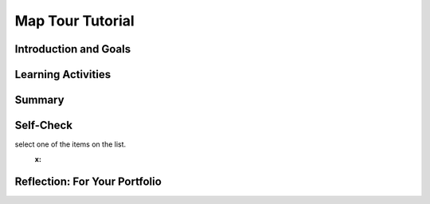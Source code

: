 .. raw:: html 

    <a href="../index.html"><img class="align-center" src="../_static/MobileCSPLogo.png" width="250px"/></a>

Map Tour Tutorial
=================

.. raw:: html

    <!-- Custom Scripts -->
    <script src="../_static/assets/lib/lessons/tipped.js" type="text/javascript"></script>
    <script src="../_static/assets/lib/lessons/Framework2020.js" type="text/javascript"></script>
    <link href="../_static/assets/lib/lessons/tipped.css" rel="stylesheet" type="text/css"></link>
    <link href="../_static/assets/lib/lessons/lessons.css" rel="stylesheet" type="text/css"></link>
    <link href="../_static/assets/css/custom.css" rel="stylesheet" type="test/css"></link>
    <script src="../_static/assets/lib/lessons/vocabulary.js" type="text/javascript"></script>
    <style>    td { text-align: left; padding: 5px;}</style>


.. raw:: html

        <div class="MCSP-lesson-content">
    <script>
      $(document).ready(function() {
        generateSummary(EKmapping['3.08']);
        generateHovers();
        Tipped.create('.vocab', function(element) {
        var vocab = $(element).data('id');
        return vocabulary[vocab];
          }, {
            cache: false,
              position: 'topleft'
              });
      });
    
    /*  var vocabulary = { 
        "list":"In computer science, a list  stores multiple items under one variable name and uses an index to number and access them.",
        "index":"The index of a list is the number or position of an element in the list.",
        "data abstraction":"A data abstraction provides a general way to access a collection of data.",
        "string":"A sequence of characters that can be stored in a variable or list.", 
        "concatenation": "Putting two strings together to make a new string.",
        "data type": "The type of data stored in a variable, for example number, string, boolean, or list.",
        "ADT":"An abstract data type (ADT) defines a general data type like list that describes a collection of data without worrying about the specific implementation.",
        "API":"The Application Programming Interface (API) for a program or web service defines how other programs can communicate with it and use it.",
        "GPS": "The Global Positioning System (GPS) allows people to pinpoint their geolocation (geographic location) on Earth using satellites."
        
       
      };
     */
    </script>
    <h3 id="est-length">Time Estimate: 45 minutes</h3>
    

Introduction and Goals
-----------------------

.. raw:: html

    <p>
    <table><tbody>
    <tr><td>
    <iframe allowfullscreen="" frameborder="0" height="400px" src="https://www.youtube.com/embed/JyqhNvOtQfA?rel=0" width="300px"></iframe>
    
       
    (<a href="https://www.teachertube.com/video/mobile-csp-map-tour-preview-revised-476365" target="_blank">TeacherTube Version</a>)
    </td>
    <td>
    The Map Tour App tutorial showcases some features of the new <a href="http://ai2.appinventor.mit.edu/reference/components/maps.html#Map" target="_blank">Map component</a> in App Inventor  to create a Map Tour of different destinations. You will learn about an important data abstraction called <b>Lists</b> to keep track of the destinations.
    
    
      <p><b>Objectives:</b> In this lesson you will create an app that: 
      </p><ul>
    <li>uses the new Map component in App Inventor. </li>
    <li>introduces Lists and ListPickers to store and access a list of destinations on the map.</li>
    <li>uses an API (Application Programming Interface) to display Wikipedia pages of destinations in a WebViewer. </li>
    </ul>
    </td></tr></tbody></table>
    

Learning Activities
--------------------

.. raw:: html

    <p><h3>Tutorial</h3>
    <p>To get started, <a href="http://ai2.appinventor.mit.edu/" target="_blank">open App Inventor</a> and start a new project and name it Map Tour.  Follow along with the following video or the <a href="https://drive.google.com/open?id=1yuKxS3XcFXpVDPqSUm9_I_9buKmrl4rshR07TKCCqz4" target="_blank">text tutorial</a> or the <a href="https://drive.google.com/open?id=1qOJQYsqISwD54UDRLPGTgbU2Ywe_ZqYM94-UmCepdfU" target="_blank">short handout</a> for more of a challenge.
    <br/>
.. youtube:: -pl9xYAK17I
        :width: 650
        :height: 415
        :align: center

.. raw:: html

    <div id="bogus-div">
    <p></p>
    </div>


      (<a href="https://teachertube.com/video/mobile-csp-map-tour-tutorial-revised-476368" target="_blank">TeacherTube Version</a>)
      <br/></p>
    <h3>Enhancements</h3>
    <p>Your instructor may ask you to do some or all  of the following enhancements for your Map Tour app. Be creative!</p>
    <ol>
    <li>Add more destinations to your map tour.  Make sure you have at least 3 destinations.
      </li><li><b>MapType ListPicker:</b> Add a ListPicker to choose the Map Type with the Elements Roads, Aerial, and Terrain. These elements can be set in the UI or in the code in the BeforePicking event handler. After picking, use the user’s Selection to set the Map.MapType to 1 for Roads, 2 for Aerial, and 3 for Terrain. You could do this with an if block using the blue mutator button to add if/elseif/else parts to make a 3 way choice.</li>
    <li><b>Zoom Slider: </b>Add a slider to your UI to control the zoom level in the map. You may want a horizontal arrangement to arrange these new controls.  In the slider’s properties, set the MaxValue to 20, MinValue to 1, and ThumbPosition to 13. The slider has a When Slider Position Changed event handler that is called when the user slides the slider. Inside this event, you can change the Map1’s Zoom property to value in the Slider’s ThumbPosition.</li>
    <li><b>My Location button and GPS:</b> OpenStreetMap keeps track of the user’s location using <b>GPS</b> (the Global Positioning System which uses satellites orbiting the earth to allow us to pinpoint our locations on earth). The Map’s properties UserLatitude and UserLongitude will give the latitude and longitude of the device currently running your app if the device has GPS capabilities. Add a button called My Location. When it is clicked, use the Map.PanTo procedure to go the the Map’s UserLatitude, UserLongitude, Map.ZoomLevel. <b>Note:</b> This enhancement is very dependent on the type of device you have and where you are -- being indoors in a classroom is not optimal. So to get this part of the app working you may want to package the app and take the device outdoors. Also, make sure that the device’s <a href="https://www.droid-life.com/2013/01/30/how-to-enable-gps-and-other-location-services-beginners-guide/" target="_blank">location sensing setting</a> is turned on. 
    
     </li>
    </ol>
    <h3>Data Abstraction: Lists</h3>
    <p>The simplest <b>data abstraction</b> in programming is a <i>variable</i>, but there are more complex data structures 
      available in all programming languages. Like most other programming languages, App Inventor has an <b>abstract data type (ADT)</b> called <i><b>list</b></i> that allows  the storage of an ordered sequence of elements under one name in memory. List are sometimes called arrays in other programming languages. Data abstractions manage complexity in the program by giving a collection of data a name that can be used without knowing the specific details of its representation.
      
      The elements in a list are 
      <i><b>indexed</b></i> which means they are <i><b>numbered from 1 to the length of the list</b></i>. 
      To define a list, we can create a global variable that can be initialized to an <b><i>empty list</i></b> 
      (a list with no items on it):
    
      <br/>
    <img src="../_static/assets/img/EmptyList.png" width="400"/>
    <br/>
      Or we can assign the variable a specific list of items using <b><i>make a list</i></b>: 
      <br/>
    <img src="../_static/assets/img/DestinationsList.png" width="500">
    </img></p><p> The <i>Lists</i> drawer contains lots of blocks (<a href="http://appinventor.mit.edu/explore/ai2/support/blocks/lists.html" target="_blank">see the documentation here</a>) such as 
      <i><b>insert item into list</b></i> and <i><b>select random item from list</b></i> that let you manipulate the 
      items in the list. 
    
    </p>
    <p>Notice that a <b>variable</b> in App Inventor can hold a single data item like a number or a whole list containing many items. Actually, variables in App Inventor can hold a variety of <b>data types</b> including:
      </p><ul>
    <li>Numbers: integers or decimal numbers, </li>
    <li> Strings: text, any sequence of characters you can type on a keyboard, represented inside quotes like "Hello World! 123". </li>
    <li>Booleans: like true or false </li>
    <li> Lists: a collection of related elements given a name. The elements can be any data type but they are usually all the same data type, for example all strings or all numbers, and they are numbered with an index. </li>
    </ul>
    <p>We also used <b>string concatenation</b> in this app to <b>join</b> together two strings to make a new string. We joined together the wikipedia web site url with the destination name to make a new url. Another term used with strings is <b>substring</b> which is part of a string; for example, "cat" is a substring of "catalog".
      
    </p><h3>AP Pseudocode</h3>
    <p>In the AP CSP pseudocode, lists are represented using square brackets [ ] as shown below.   
      The assignment operator ← (the left-pointing arrow)  can be used to assign a value to a variable. This value can be any data type including a number, a string, a boolean, or a list.  
      So the initialization of the global  variable for the empty list or a list of destinations would look like this in the AP pseudocode:
      </p><blockquote>
    <pre>   
      destinations ← []
      destinations ← [ "Statue of Liberty", "Chichen Itza" ]
    </pre>
    </blockquote>
    Lists can also be copied into one another, newlist ← destinations.  In a program, if the index is less than 1 or greater than the length of the list, the program will have an error and stop running.
      
      
    
    <h3>APIs: Extend Your Powers as a Programmer</h3>
    <p>In this app, you will make use of an <a href="http://en.wikipedia.org/wiki/Application_programming_interface">Application Programming Interface</a> (API) to communicate with and use Wikipedia from inside your app. An API for a program or web service defines how other programs can communicate with it and use it. There are lots of APIs available to programmers. The APIs specify exactly how programs and apps can interact with each other to perform certain tasks, like sending email or retrieving some data or displaying a particular web page. </p>
    <p>APIs enable programmers to see the Internet and Web and their mobile devices in a very different way than other users. Rather than seeing it merely as something to use, APIs allow programmers to  control how they interact with their mobile devices and with applications provided by Google, Wikipedia, and other software companies.</p>
    <h3>Vocabulary</h3>
    <p>
    Here is a table of the technical terms introduced in this lesson. Hover over the terms to review the definitions.
    </p><table align="center">
    <tbody>
    <tr>
    <td><span class="hover vocab yui-wk-div" data-id="list">list</span>
    <br/><span class="hover vocab yui-wk-div" data-id="index">index</span>
    <br/><span class="hover vocab yui-wk-div" data-id="string">string</span>
    <br/><span class="hover vocab yui-wk-div" data-id="concatenation">concatenation</span>
    <br/><span class="hover vocab yui-wk-div" data-id="substring">substring</span>
    </td>
    <td>
    <span class="hover vocab yui-wk-div" data-id="data type">data type</span>
    <br/> <span class="hover vocab yui-wk-div" data-id="data abstraction">data abstraction</span>
    <br/> <span class="hover vocab yui-wk-div" data-id="ADT">Abstract Data Type (ADT)</span>
    <br/><span class="hover vocab yui-wk-div" data-id="API">API</span>
    <br/><span class="hover vocab yui-wk-div" data-id="GPS">GPS</span>
    </td></tr>
    </tbody>
    </table>
    

Summary
--------

.. raw:: html

    <p>
    In this lesson, you learned how to:
      <div id="summarylist">
    </div>
    

Self-Check
-----------

.. raw:: html

    <p>
    
.. fillintheblank:: mcsp-3-8-1
    :casei:

    In order for this block to work, the global destinations variable must be what type of data (number, string, list, etc.)? Type your answer into the text box. Spelling counts. 

    .. raw:: html

        <img src="../_static/assets/img/listpickerelements.png"/> |blank|

    - :list: Good. That's right! This statement assumes that global destinations is a <b>list</b> of strings.  When the List Picker is clicked, the list will be presented to the user, who may then
select one of the items on the list.
      :x: 


.. raw:: html

    <div id="bogus-div">
    <p></p>
    </div>


    
.. fillintheblank:: mcsp-3-8-2

    Lists have a length property that keeps track of how many items or elements are in a given list. What is the length of this list? Type your answer into the text box. 

    .. raw:: html

        <img class="yui-img selected" src="../_static/assets/img/ListLength.PNG?seed=93691&amp;url=assets/img/ListLength.PNG"/> |blank|

    - :4: That's right! The list has 4 items/elements, so its length is 4.
      :x: The list has 4 items/elements, so its length is 4.


.. raw:: html

    <div id="bogus-div">
    <p></p>
    </div>


    
.. fillintheblank:: mcsp-3-8-3

    Lists are indexed, or numbered, starting with 1, which means that you can retrieve any item from a list by giving its index. For the list below, what is the index of "No way"? Type your answer into the text box. 

    .. raw:: html

        <img class="yui-img" src="../_static/assets/img/makealist8.png"/> |blank|

    - :3: That's right! The text "No way" occurs as the third item in the list, so its index is 3.
      :x: The text "No way" occurs as the third item in the list, so its index is 3.


.. raw:: html

    <div id="bogus-div">
    <p></p>
    </div>


    
.. mchoice:: mcsp-3-8-4
    :random:
    :practice: T
    :answer_a: It would give you the last item in the list.  
    :feedback_a: If it were easy, you wouldn’t be learning anything! Unfortunately the app would probably crash because you did not use a valid index.
    :answer_b: It would give you the first item in the list. 
    :feedback_b: If it were easy, you wouldn’t be learning anything! Unfortunately the app would probably crash because you did not use a valid index.
    :answer_c: It would crash because there is no item with that index. 
    :feedback_c: That's right! When you are referring to an item in a list using an index, you must make sure to use a valid index. For this list the valid indexes are 1 through 8. Using any other index is sometimes called an Index out of bounds error.
    :answer_d: It would ignore your request. 
    :feedback_d: If it were easy, you wouldn’t be learning anything! Since there is no index of 10, App Inventor wouldn't ignore your request. Instead it would unfortunately probably crash the app because you did not use a valid index.
    :answer_e: It would give you a random item from the list. 
    :feedback_e: If it were easy, you wouldn’t be learning anything! Unfortunately the app would probably crash because you did not use a valid index.
    :correct: c

    What do you suppose would happen if your app asked App Inventor for the item at index 10 in the list shown here? 

    .. raw:: html

        <img class="yui-img" src="../_static/assets/img/makealist8.png"/>


.. raw:: html

    <div id="bogus-div">
    <p></p>
    </div>

    

Reflection: For Your Portfolio
-------------------------------

.. raw:: html

    <p><div class="yui-wk-div" id="portfolio">
    <p>Answer the following portfolio reflection questions as directed by your instructor. Questions are also available in this <a href="https://docs.google.com/document/d/1WONX7hPohAnBxVUsfaCnY5c7qkUe_ZS_kHRdper1Dyk/edit?usp=sharing" target="_blank">Google Doc</a> where you may use File/Make a Copy to make your own editable copy.</p>
    <div style="align-items:center;"><iframe class="portfolioQuestions" scrolling="yes" src="https://docs.google.com/document/d/e/2PACX-1vRgIhKX2pbpqXGDClZyqJ576Esw3oEppPeOIxORfeNh4_D8qkc7VZC2t-vST4TdNI5xF7wF7Oiqp2EO/pub?embedded=true" style="height:30em;width:100%"></iframe></div>
    <!--  &lt;p&gt;Answer the following portfolio reflection questions as directed by your instructor. Questions are also available in this &lt;a href=&quot;https://docs.google.com/document/d/1WONX7hPohAnBxVUsfaCnY5c7qkUe_ZS_kHRdper1Dyk/edit?usp=sharing&quot; target=&quot;_blank&quot;&gt;Google Doc&lt;/a&gt; where you may use File/Make a Copy to make your own editable copy.&lt;/p&gt;
    
      &lt;ol&gt;
          &lt;li&gt;How are lists used in this app? Why is a list a useful data abstraction or an abstract data type (ADT) in programming?&lt;/li&gt;
        &lt;li&gt;How do APIs simplify complex programming tasks? Pick an app that you use on your device (e.g. Snapchat, Twitter) and see whether it provides an API and some of the functions you can control with it. &lt;/li&gt;
      &lt;li&gt; How is GPS used in this app? Do some research to find out how GPS works and describe it here in a couple sentences.&lt;/li&gt;
    &lt;li&gt;Insert screenshots of the enhancements that you made below and describe how they work.
        &lt;/li&gt;
      &lt;/ol&gt;-->
    </div>
    </div>